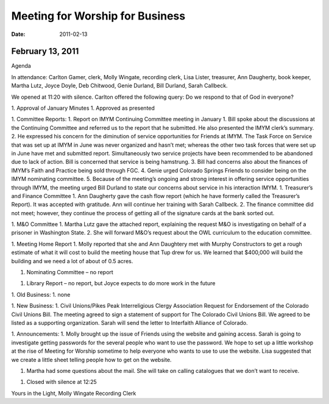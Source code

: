 ﻿================================
Meeting for Worship for Business
================================
:Date: $Date: 2011-02-13 17:30:48 +0000 (Thu, 13 Feb 2011) $


February 13, 2011
^^^^^^^^^^^^^^^^^
Agenda




In attendance:  Carlton Gamer, clerk, Molly Wingate, recording clerk, Lisa Lister, treasurer, Ann Daugherty, book keeper, Martha Lutz, Joyce Doyle, Deb Chitwood, Genie Durland, Bill Durland, Sarah Callbeck.


We opened at 11:20 with silence.  Carlton offered the following query: Do we respond to that of God in everyone?




1. Approval of  January Minutes
1. Approved as presented


1. Committee Reports:
1. Report on IMYM Continuing Committee meeting in January
1. Bill spoke about the discussions at the Continuing Committee and referred us to the report that he submitted.  He also presented the IMYM clerk’s summary. 
2. He expressed his concern for the diminution of service opportunities for Friends at IMYM.  The Task Force on Service that was set up at IMYM in June was never organized and hasn’t met; whereas the other two task forces that were set up in June have met and submitted report. Simultaneously two service projects have been recommended to be abandoned due to lack of action.  Bill is concerned that service is being hamstrung.
3. Bill had concerns also about the finances of IMYM’s Faith and Practice being sold through FGC.
4. Genie urged Colorado Springs Friends to consider being on the IMYM nominating committee.
5. Because of the meeting’s ongoing and strong interest in offering service opportunities through IMYM, the meeting urged Bill Durland to state our concerns about service in his interaction IMYM.
1. Treasurer’s and Finance Committee
1. Ann Daugherty gave the cash flow report (which he have formerly called the Treasurer’s Report).  It was accepted with gratitude. Ann will continue her training with Sarah Callbeck.
2. The finance committee did not meet; however, they continue the process of getting all of the signature cards at the bank sorted out.


1. M&O Committee
1. Martha Lutz gave the attached report, explaining the request M&O is investigating on behalf of a prisoner in Washington State.
2. She will forward M&O’s request about the OWL curriculum to the education committee. 


1. Meeting Home Report
1. Molly reported that she and Ann Daughtery met with Murphy Constructors to get a rough estimate of what it will cost to build the meeting house that Tup drew for us.  We learned that $400,000 will build the building and we need a lot of about of 0.5 acres. 


1. Nominating Committee – no report


1. Library Report – no report, but Joyce expects to do more work in the future


1. Old Business:
1. none


1. New Business: 
1. Civil Unions/Pikes Peak Interreligious Clergy Association Request for Endorsement of the Colorado Civil Unions Bill.
The meeting agreed to sign a statement of support for The Colorado Civil Unions Bill.  We agreed to be listed as a supporting organization. Sarah will send the letter to Interfaith Alliance of Colorado.   
 
1. Announcements:
1. Molly brought up the issue of Friends using the website and gaining access.  Sarah is going to investigate getting passwords for the several people who want to use the password.  We hope to set up a little workshop at the rise of Meeting for Worship sometime to help everyone who wants to use to use the website.  Lisa suggested that we create a little sheet telling people how to get on the website.


1. Martha had some questions about the mail.  She will take on calling catalogues that we don’t want to receive.
 
1. Closed with silence at 12:25


Yours in the Light,
Molly Wingate
Recording Clerk
